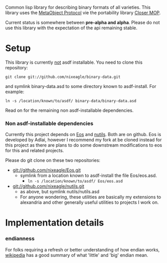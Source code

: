 Common lisp library for describing binary formats of all varieties. This
library uses the [[http://www.alu.org/mop/][MetaObject Protocol]] vie the portability library
[[http://common-lisp.net/project/closer/][Closer MOP]].

Current status is somewhere between *pre-alpha and alpha*. Please do not
use this library with the expectation of the api remaining stable.

* Setup
  This library is currently _not_ asdf installable. You need to clone this
  repository:
  : git clone git://github.com/nixeagle/binary-data.git
  and symlink binary-data.asd to some directory known to asdf-install. For
  example:
  : ln -s /location/known/to/asdf/ binary-data/binary-data.asd

  Read on for the remaining non asdf-installable dependencies.

*** Non asdf-installable dependencies
    Currently this project depends on [[http://github.com/adlai/Eos][Eos]] and [[http://github.com/nixeagle/nutils][nutils]]. Both are on
    github. Eos is developed by Adlai, however I recommend my fork at be
    cloned instead for this project as there are plans to do some downstream
    modifications to eos for this and related projects.

    Please do git clone on these two repositories:

    - [[git://github.com/nixeagle/Eos.git]]
      - symlink from a location known to asdf-install the file Eos/eos.asd.
        - =ln -s /location/known/to/asdf/ Eos/eos.asd=
    - [[git://github.com/nixeagle/nutils.git]]
      - as above, but symlink nutils/nutils.asd
      - For anyone wondering, these utilities are basically my extensions to
        alexandria and other generally useful utilities to projects I work
        on.

* Implementation details
*** endianness
    For folks requiring a refresh or better understanding of how endian
    works, [[http://en.wikipedia.org/w/index.php%3Ftitle%3DEndianness&oldid%3D360554759#Examples_of_storing_the_value_0A0B0C0Dh_in_memory][wikipedia]] has a good summary of what 'little' and 'big' endian
    mean.


